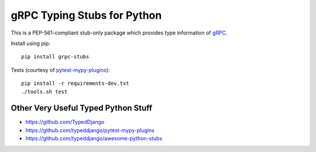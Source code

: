 gRPC Typing Stubs for Python
============================

This is a PEP-561-compliant stub-only package which provides type information of
`gRPC <https://grpc.io>`_.

Install using pip::

    pip install grpc-stubs


Tests (courtesy of `pytest-mypy-plugins <https://github.com/typeddjango/pytest-mypy-plugins>`_)::

    pip install -r requirements-dev.txt
    ./tools.sh test


Other Very Useful Typed Python Stuff
------------------------------------

- https://github.com/TypedDjango
- https://github.com/typeddjango/pytest-mypy-plugins
- https://github.com/typeddjango/awesome-python-stubs

